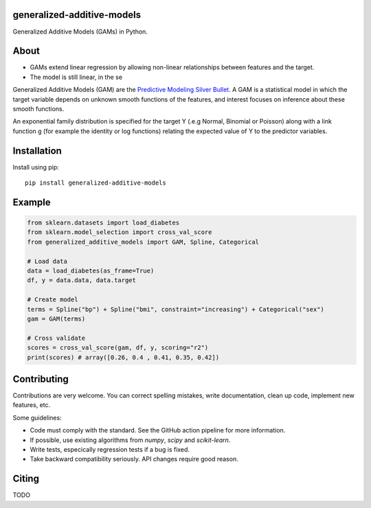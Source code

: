 .. -*- mode: rst -*-

|Actions|_ |PythonVersion|_ |PyPi|_ |Black|_

.. |Actions| image:: https://github.com/tommyod/generalized-additive-models/workflows/Python%20CI/badge.svg?branch=main
.. _Actions: https://github.com/tommyod/generalized-additive-models/actions/workflows/build.yml?query=branch%3Amain

.. |PythonVersion| image:: https://img.shields.io/badge/python-3.8%20|%203.9%20|%203.10%20|%203.11-blue
.. _PythonVersion: https://pypi.org/project/generalized-additive-models

.. |PyPi| image:: https://img.shields.io/pypi/v/generalized-additive-models
.. _PyPi: https://pypi.org/project/generalized-additive-models

.. |Black| image:: https://img.shields.io/badge/code%20style-black-000000.svg
.. _Black: https://github.com/psf/black

.. |Downloads| image:: https://pepy.tech/badge/generalized-additive-models
.. _Downloads: https://pepy.tech/project/generalized-additive-models

.. image:: https://github.com/tommyod/generalized-additive-models/blob/main/docs/_static/readme_figure.png
  :target: https://github.com/tommyod/generalized-additive-models/


generalized-additive-models
---------------------------

Generalized Additive Models (GAMs) in Python.

About
-----

- GAMs extend linear regression by allowing non-linear relationships between features and the target.
- The model is still linear, in the se





Generalized Additive Models (GAM) are the `Predictive Modeling Silver Bullet <https://web.archive.org/web/20210812020305/https://multithreaded.stitchfix.com/assets/files/gam.pdf>`_.
A GAM is a statistical model in which the target variable depends on unknown smooth functions of the features, 
and interest focuses on inference about these smooth functions.

.. image:: https://latex.codecogs.com/svg.image?Y_i&space;\sim&space;\textup{ExponentialFamily}(\mu_i,&space;\phi)&space;\\g(\mu_i)&space;=&space;f_1(x_{i1})&space;&plus;&space;f_2(x_{i2})&space;&plus;&space;f_3(x_{i3},&space;x_{i4})&space;&plus;&space;\cdots
  
An exponential family distribution is specified for the target Y (.e.g Normal, Binomial or Poisson) 
along with a link function g (for example the identity or log functions) relating the 
expected value of Y to the predictor variables.


Installation
------------

Install using pip::

    pip install generalized-additive-models


Example
-------

.. code-block:: python

    from sklearn.datasets import load_diabetes
    from sklearn.model_selection import cross_val_score
    from generalized_additive_models import GAM, Spline, Categorical
        
    # Load data
    data = load_diabetes(as_frame=True)
    df, y = data.data, data.target
    
    # Create model
    terms = Spline("bp") + Spline("bmi", constraint="increasing") + Categorical("sex")
    gam = GAM(terms)
    
    # Cross validate
    scores = cross_val_score(gam, df, y, scoring="r2")
    print(scores) # array([0.26, 0.4 , 0.41, 0.35, 0.42])

Contributing
------------

Contributions are very welcome.
You can correct spelling mistakes, write documentation, clean up code, implement new features, etc.

Some guidelines:

- Code must comply with the standard. See the GitHub action pipeline for more information.
- If possible, use existing algorithms from `numpy`, `scipy` and `scikit-learn`.
- Write tests, especically regression tests if a bug is fixed.
- Take backward compatibility seriously. API changes require good reason.

Citing
------

TODO
